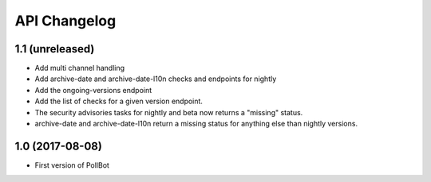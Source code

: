 API Changelog
=============

1.1 (unreleased)
----------------

- Add multi channel handling
- Add archive-date and archive-date-l10n checks and endpoints for nightly
- Add the ongoing-versions endpoint
- Add the list of checks for a given version endpoint.
- The security advisories tasks for nightly and beta now returns a "missing" status.
- archive-date and archive-date-l10n return a missing status for
  anything else than nightly versions.


1.0 (2017-08-08)
----------------

- First version of PollBot
